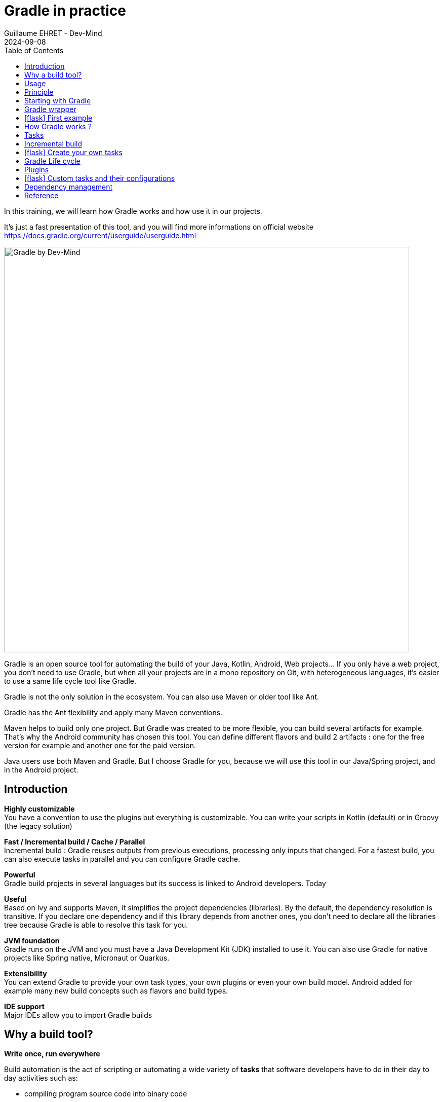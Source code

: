 :doctitle: Gradle in practice
:description: Comment construire une application Java interfacée à une base de données et exposant des services REST
:keywords: Gradle
:author: Guillaume EHRET - Dev-Mind
:revdate: 2024-09-08
:category: Web
:teaser: In this training, we will learn how Gradle works and how use it in our projects. It's just a fast presentation of this tool and you will find more informations on official website.
:imgteaser: ../../img/training/gradle.png
:toc:
:icons: font

In this training, we will learn how Gradle works and how use it in our projects.

It's just a fast presentation of this tool, and you will find more informations on official website https://docs.gradle.org/current/userguide/userguide.html

image::../../img/training/gradle.png[Gradle by Dev-Mind, width=800, align="center"]

Gradle is an open source tool for automating the build of your Java, Kotlin, Android, Web projects... If you only have a web project, you don't need to use Gradle, but when all your projects are in a mono repository on Git, with heterogeneous languages, it's easier to use a same life cycle tool like Gradle.

Gradle is not the only solution in the ecosystem. You can also use Maven or older tool like Ant.

Gradle has the Ant flexibility and apply many Maven conventions.

Maven helps to build only one project. But Gradle was created to be more flexible, you can build several artifacts for example. That's why the Android community has chosen this tool. You can define different flavors and build 2 artifacts : one for the free version for example and another one for the paid version.

Java users use both Maven and Gradle. But I choose Gradle for you, because we will use this tool in our Java/Spring project, and in the Android project.


== Introduction

*Highly customizable* +
You have a convention to use the plugins but everything is customizable.
You can write your scripts in Kotlin (default) or in Groovy (the legacy solution)

*Fast / Incremental build / Cache / Parallel*  +
Incremental build : Gradle reuses outputs from previous executions, processing only inputs that changed. For a fastest build, you can also execute tasks in parallel and you can configure Gradle cache.

*Powerful* +
Gradle build projects in several languages but its success is linked to Android developers. Today

*Useful* +
Based on Ivy and supports Maven, it simplifies the project dependencies (libraries). By the default, the dependency resolution is transitive. If you declare one dependency and if this library depends from another ones, you don't need to declare all the libraries tree because Gradle is able to resolve this task for you.

*JVM foundation* +
Gradle runs on the JVM and you must have a Java Development Kit (JDK) installed to use it. You can also use Gradle for native projects like Spring native, Micronaut or Quarkus.

*Extensibility* +
You can extend Gradle to provide your own task types, your own plugins or even your own build model. Android added for example many new build concepts such as flavors and build types.

*IDE support* +
Major IDEs allow you to import Gradle builds

== Why a build tool?

*Write once, run everywhere*

Build automation is the act of scripting or automating a wide variety of *tasks* that software developers have to do in their day to day activities such as:

- compiling program source code into binary code
- packaging a compiled program for delivery
- running automated tests
- deploying to production systems
- generating documentation and/or release notes.
- ...

== Usage

You can execute Gradle
* In command line in a terminal
* In your IDE (development tools to write and execute code) [.small]#NetBeans, Eclipse or IntelliJ (we will use IntelliJ)#


Online documentation is very complete for the main usages https://docs.gradle.org/current/userguide/userguide.html. It's more difficult when you want to create your own plugins. But it's not a problem in our case.


== Principle

Gradle was not the first build tool. In the past we used https://ant.apache.org/[Ant] and after https://maven.apache.org/[Maven]

* https://ant.apache.org/[Ant] is very powerful, but you describe your build in an xml file, the configuration is not readable and difficult to use on a project with a lot of people, because you don't have conventions to use this tool.
* https://maven.apache.org/[Maven] is better but in my opinion Gradle is the best solution because Maven is
** very verbose (you have to write a lot of thing to configure a build)
** the project is not very flexible by its governance
** slower than Gradle: incremental build is present in the last version and the Gradle cache and parallel execution give an advantage to Gradle

== Starting with Gradle

You can install the last version on https://gradle.org/install/. If you followed the installation of the package manager https://sdkman.io/[Sdk Man] in the https://dev-mind.fr/training/outil/install-development-environment.html[first lesson], you just have to launch

[source,shell]
----
sdk install gradle 8.2.1
----

Gradle runs on all major operating systems and requires only a Java JDK version 17 or higher to be installed.

To check, run java -version in a terminal on your laptop:

[source,shell]
----
$ java -version

java version "17.0.7" 2023-04-18 LTS
Java(TM) SE Runtime Environment Oracle GraalVM 17.0.7+8.1 (build 17.0.7+8-LTS-jvmci-23.0-b12)
Java HotSpot(TM) 64-Bit Server VM Oracle GraalVM 17.0.7+8.1 (build 17.0.7+8-LTS-jvmci-23.0-b12, mixed mode, sharing)
----


Open a terminal on your laptop or computer to create and initialize a new Gradle project.
You will create a directory and link it to Gradle

[source,shell]
----
mkdir gradle-demo
cd gradle-demo
gradle init
----

If you use a Gradle version > 7, you will have to respond to few questions

[source,shell]
----
Select type of project to generate:
  1: basic
  2: application
  3: library
  4: Gradle plugin
Enter selection (default: basic) [1..4] 2

Select implementation language:
  1: C++
  2: Groovy
  3: Java
  4: Kotlin
  5: Scala
  6: Swift
Enter selection (default: Java) [1..6] 3

Generate multiple subprojects for application? (default: no) [yes, no] no
Select build script DSL:
  1: Kotlin
  2: Groovy
Enter selection (default: Kotlin) [1..2] 1

Select test framework:
  1: JUnit 4
  2: TestNG
  3: Spock
  4: JUnit Jupiter
Enter selection (default: JUnit Jupiter) [1..4] 4

Generate build using new APIs and behavior (some features may change in the next minor release)? (default: no) [yes, no] no
----

You should have this message after

[source,shell]
----
> Task :init
Get more help with your project: Learn more about Gradle by exploring our samples at https://docs.gradle.org/7.5/samples

BUILD SUCCESSFUL in 56s
2 actionable tasks: 2 executed

----

Gradle should have generated this tree

[source,shell]
----
|-- app
|   | src
|   | -- build.gradle.kts  (1)
|-- .gitattributes (2)
|-- .gitignore (2)
|-- gradle
|   | -- wrapper
|       | -- gradle-wrapper.jar  (3)
|       | -- gradle-wrapper.properties  (4)
|-- gradlew  (5)
|-- gradlew.bat (5)
|-- settings.gradle.kts (6)
----

(1). Gradle configuration script for the project +
(2). A git init is automatically made on the project generation +
(3). This jar contains Gradle Wrapper classes and libraries +
(4). Wrapper configuration file (you find the Gradle version used by the project) +
(5). These scripts are used to launch Gradle via the wrapper (2 scripts, one for Unix one for Windows) +
(6). general configuration file (used to declare Gradle sub modules, and global variables)

== Gradle wrapper

Team members can have different versions of Gradle on their laptop. But on a project everybody must use the same version.

From one project to another, you can have different versions of the tool (it's difficult to switch the version on your computer).

Gradle wrapper resolves these problems. The recommended way to execute any Gradle build, is with the help of the Gradle Wrapper (in short just “Wrapper”). The Wrapper is a script that invokes a declared version of Gradle (it fixes the version used in your project), downloading it beforehand if necessary.

As a result, developers can get up and running with a Gradle project quickly without having to follow manual installation.

image::../../img/training/gradle/wrapper.png[width=800, align="center"]

[.code-height]
[source,shell]
----
$ ./gradlew -v
Downloading https://services.gradle.org/distributions/gradle-8.2.1-bin.zip
..........10%...........20%...........30%...........40%...........50%...........60%...........70%...........80%...........90%...........100%

------------------------------------------------------------
Gradle 8.2.1
------------------------------------------------------------

Build time:   2023-07-10 12:12:35 UTC
Revision:     a38ec64d3c4612da9083cc506a1ccb212afeecaa

Kotlin:       1.8.20
Groovy:       3.0.17
Ant:          Apache Ant(TM) version 1.10.13 compiled on January 4 2023
JVM:          17.0.7 (Oracle Corporation 17.0.7+8-LTS-jvmci-23.0-b12)
OS:           Linux 5.19.0-50-generic amd64
----

== icon:flask[] First example

Clone the Github project https://github.com/Dev-Mind/gradle-demo.git

Go in IntelliJ in the menu `File` → `New` → `Project From Existing Sources` and select the Gradle model

image::../../img/training/gradle/idea1.png[width=800, align="center"]

When everything is finished you have your project opened in your IDE with the Gradle configuration loaded.

image::../../img/training/gradle/idea1&2.png[width=1000, align="center"]

You can browse the gradle files as in the tree below

[source,shell]
----
|-- app
|   | -- src
|      | -- main
|          | -- java
|          | -- resources
|      | -- test
|          | -- java
|          | -- resources
|   | -- build.gradle.kts
|-- gradle
|   | -- wrapper
|       | -- gradle-wrapper.jar
|       | -- gradle-wrapper.properties
|-- .gitattributes
|-- .gitignore
|-- gradle.properties
|-- gradlew
|-- gradlew.bat
|-- settings.gradle.kts
----

Open the main file called `build.gradle.kts`.
This is a Java project. So we use the plugin provided by Gradle to manage an application written in Java.

[source,groovy]
----
plugins {
    // Apply the application plugin to add support for building a CLI application in Java.
    application
}

repositories {
    // Use Maven Central for resolving dependencies.
    mavenCentral()
}

dependencies {
    // Use JUnit Jupiter for testing.
    testImplementation("org.junit.jupiter:junit-jupiter:5.10.0")

    // This dependency is used by the application.
    implementation("org.springframework:spring-context:6.0.11")
}

// Apply a specific Java toolchain to ease working on different environments.
java {
    toolchain {
        languageVersion.set(JavaLanguageVersion.of(17))
    }
}

application {
    // Define the main class for the application.
    mainClass.set("com.devmind.gradle.MyApplication")
}
----

You can now launch this command

[source,shell]
----
$ ./gradlew build

BUILD SUCCESSFUL in 7s
8 actionable tasks: 8 executed
----

Gradle executes tasks and in our case Java plugin has launched 8 tasks to build the project. As this is the first build you should have 8 executed task.

If you try to relaunch the same command you should have this output

[source,shell]
----
$ ./gradlew build
BUILD SUCCESSFUL in 517ms
8 actionable tasks: 8 up-to-date
----

You can observe the execution time. The 8 tasks are now executed in 517ms. As you changed nothing Gradle does not relaunch each task. All task have the status UP-TO-DATE

You can launch the `run` task to execute your app

[source,shell]
----
$ ./gradlew :app:run
> Task :app:run
I want to learn Gradle

BUILD SUCCESSFUL in 503ms
3 actionable tasks: 1 executed, 2 up-to-date
----

With IntelliJ, we have a synthetic view of dependencies and tasks

image::../../img/training/gradle/idea3.png[width=600, align="center"]

Now try to list all available tasks in a command window. Run

[.code-height]
[source,shell]
----
$ ./gradlew tasks

> Task :tasks

------------------------------------------------------------
Tasks runnable from root project 'gradle-demo'
------------------------------------------------------------

Application tasks
-----------------
run - Runs this project as a JVM application

Build tasks
-----------
assemble - Assembles the outputs of this project.
build - Assembles and tests this project.
buildDependents - Assembles and tests this project and all projects that depend on it.
buildNeeded - Assembles and tests this project and all projects it depends on.
classes - Assembles main classes.
clean - Deletes the build directory.
jar - Assembles a jar archive containing the classes of the 'main' feature.
testClasses - Assembles test classes.

Build Setup tasks
-----------------
init - Initializes a new Gradle build.
wrapper - Generates Gradle wrapper files.

Distribution tasks
------------------
assembleDist - Assembles the main distributions
distTar - Bundles the project as a distribution.
distZip - Bundles the project as a distribution.
installDist - Installs the project as a distribution as-is.

Documentation tasks
-------------------
javadoc - Generates Javadoc API documentation for the 'main' feature.

Help tasks
----------
buildEnvironment - Displays all buildscript dependencies declared in root project 'gradle-demo'.
dependencies - Displays all dependencies declared in root project 'gradle-demo'.
dependencyInsight - Displays the insight into a specific dependency in root project 'gradle-demo'.
help - Displays a help message.
javaToolchains - Displays the detected java toolchains.
kotlinDslAccessorsReport - Prints the Kotlin code for accessing the currently available project extensions and conventions.
outgoingVariants - Displays the outgoing variants of root project 'gradle-demo'.
projects - Displays the sub-projects of root project 'gradle-demo'.
properties - Displays the properties of root project 'gradle-demo'.
resolvableConfigurations - Displays the configurations that can be resolved in root project 'gradle-demo'.
tasks - Displays the tasks runnable from root project 'gradle-demo' (some of the displayed tasks may belong to subprojects).

Verification tasks
------------------
check - Runs all checks.
test - Runs the test suite.

To see all tasks and more detail, run gradlew tasks --all

To see more detail about a task, run gradlew help --task <task>

BUILD SUCCESSFUL in 1s
1 actionable task: 1 executed
----

== How Gradle works ?

When you want to manage your project with Gradle, you will define a configuration file to declare

* how to download Gradle plugins (that provide a set of tasks)
* how to configure Gradle plugins (properties)
* how to download dependencies of our project (Java libraries)
* add or configure your own tasks

Everything is configured via a DSL (Domain Specific Language) written in Kotlin (or Groovy)

== Tasks

You have many predefined tasks (provided by plugins)

A task

* defines what to do on a set of resources
* may depend on one or more tasks.

Gradle models its builds as Directed Acyclic Graphs (DAGs) of tasks (units of work).

image::../../img/training/gradle/1_dag.png[How Gradle works ?,width=500, align="center"]

You can add your own tasks and let them depend on others

Task graph can be defined by both plugins and your own build scripts, with tasks linked together via the task dependency mechanism.

Tasks themselves consist of:

* *Actions* — pieces of work that do something, like copy files or compile source
* *Inputs* — values, files and directories that the actions use or operate on
* *Outputs* — files and directories that the actions modify or generate

== Incremental build

When inputs and outputs on a gradle task have no change, Gradle won't execute this task and will display *UP-TO-DATE*

.Example with JavaCompile task
image::../../img/training/gradle/1_incremetal.png[Incremental build,width=700, align="center"]


== icon:flask[] Create your own tasks

Add these lines to your `build.gradle.kts` file

[source,shell]
----
tasks.create("hello") {
    doLast {
        println("Hello")
    }
}
tasks.create("world") {
    dependsOn("hello")
    doLast {
        println("World")
    }
}
----

Test by launching these tasks

[source,shell]
----
$ ./gradlew hello
$ ./gradlew world
----

== Gradle Life cycle

A Gradle build has 3 steps

1. *Initialization* +
Gradle determines which projects are involved in the build. A project can have subprojects. All of them have a `build.gradle.kts`.

2. *Configuration* +
Gradle parses the `build.gradle.kts` configuration file (or more if you have some subprojects). After this step, Gradle has built its Directed Acyclic Graphs (DAGs)

3. *Execution* +
Gradle executes one or several tasks (arguments added to `./gradlew`) according to this task graph. Gradle executes tasks one by one in the order defined in the graph.

== Plugins

A plugin provides a task set and entry points to configure this plugin. For example

[source,kotlin]
----
plugins {
    java
}
----

The Java plugin has these tasks

image::../../img/training/gradle/pluginJava.png[Fonctionnement de Gradle,width=100%]


In the next lab, we will use Spring and Spring Boot. We will use Gradle to manage our projects. We will use 2 more plugins

[.code-height]
[source,shell]
----
buildscript {
    plugins {  (1)
      java
      id("org.springframework.boot") version "3.1.2"
      id("io.spring.dependency-management") version "1.1.2"
    }

    repositories { (2)
      mavenCentral()
    }

    group = "com.devmind.automacorp"
    version = "0.0.1-SNAPSHOT"

    java { (3)
      sourceCompatibility = JavaVersion.VERSION_17
    }


    dependencies {
       implementation("org.springframework.boot:spring-boot-starter") (4)
       testImplementation("org.springframework.boot:spring-boot-starter-test")
    }

    tasks.withType<Test> {
      useJUnitPlatform()
    }
}
----

(1). Gradle plugin used +
(2). repository used to download plugins or app libraries +
(3). Personalization of the `java` plugin.
(4). Application dependencies (libraries used by the project)

You have a lot of free plugin to enrich your build. All of them are available on this URL https://plugins.gradle.org/

== icon:flask[] Custom tasks and their configurations

Open your project `gradle-demo` in IntelliJ and add the following code in `build.gradle`

[.code-height]
[source,shell]
----
println("This is executed during the configuration phase.")

tasks.create("configured") {
    description = "My own configured task"
    println("This (configured) is also executed during the configuration phase.")
}

tasks.create("testWrite") {
    description = "My own testWrite task"
    doLast {
        println("This (testWrite) is executed during the execution phase.")
    }
}

tasks.create("testWriteBoth") {
    description = "My own testWriteBoth task"
    doFirst {
        println("This (testWriteBoth) is executed first during the execution phase.")
    }
    doLast {
        println("This (testWriteBoth) is executed last during the execution phase.")
    }
    println("This (testWriteBoth) is executed during the configuration phase as well.")
}
----

Launch the following command to see new tasks
[source,shell]
----
$ ./gradlew tasks --all
----

Then you can test your new task
[source,shell]
----
$ ./gradlew testWrite
----

And
[source,shell]
----
$ ./gradlew testWriteBoth
----

Try to understand what happens ? If you are lost I can help you during face-to-face sessions

[.code-height]
[source,shell]
----
$ ./gradlew testWrite

> Configure project :
This is executed during the configuration phase.
This (configured) is also executed during the configuration phase.
This (testWriteBoth) is executed during the configuration phase as well.

...
----

== Dependency management

You have to define the project dependencies in the build.gradle.kts

Every dependency declared for a Gradle project applies to a specific scope. For example for a Java project, some dependencies should be used

* for compiling source code (scope `implementation`)
* for compiling test code (scope `testImplementation`)
* for running your code (scope `runtime`)
* for running your tests (scope `testRuntime`)
* ...

[source,kotlin]
----
dependencies {
    // Use JUnit Jupiter for testing.
    testImplementation("org.junit.jupiter:junit-jupiter:5.10.0")
    testRuntimeOnly("org.junit.jupiter:junit-jupiter-engine:5.10.0")

    // This dependency is used by the application.
    implementation("org.springframework:spring-context:6.0.11")
}
----

A scope correspond to a configuration in Gradle. A plugin can add pre-defined configurations to your project. The Java plugin, for example, adds several configurations

.Source : https://docs.gradle.org
image::../../img/training/gradle/5_dependencies.png[width=1000, align="center"]


A configuration can extend other configurations to form an inheritance hierarchy. Child configurations inherit the whole set of dependencies declared for any of its parent.

.Source : https://docs.gradle.org
image::../../img/training/gradle/5_dependencies_confiog.png[width=500, align="center"]

<<<

You can define a module dependency (reference to a library in a repository [maven central for example]).

[source, kotlin]
----
dependencies {
    implementation(group = "org.springframework", name = "spring-core", version = "2.5")
    implementation("org.hibernate:hibernate:3.0.5")
}
----

You can define a project dependency if you have a multi-project configuration

[source, kotlin]
----
dependencies {
    implementation(project(":shared"))
}
----

A module can have dependencies on other modules to work properly, so-called transitive dependencies.  By default, Gradle resolves transitive dependencies automatically.

In some case we can help Gradle to not use this mode, to exclude some dependencies or to force a specific version if we have a conflict

[source, kotlin]
----
dependencies {
    implementation("org.hibernate:hibernate:3.1") {
        exclude(module = "cglib") //by artifact name
        exclude(group = "org.jmock") //by group

        //disabling all transitive dependencies of this dependency
        isTransitive = false
    }
}
----


This schema resumes how Gradle download a dependency

image::../../img/training/gradle/dependencies.png[width=800, align="center"]
(1) Gradle looks in his cache if the dependency is present +
(2) It parses the given remote repository(ies), downloads the dependency and stores it in his cache +
(3) Dependency can be provided to project. If this dependency has another dependencies, Gradle loads them transitively

<<<

== Reference

- https://gradle.org/[Gradle web site]
- https://docs.gradle.org/current/userguide/userguide.html[Official documentation]
- https://melix.github.io/blog/2021/03/version-catalogs.html[Library version management]
